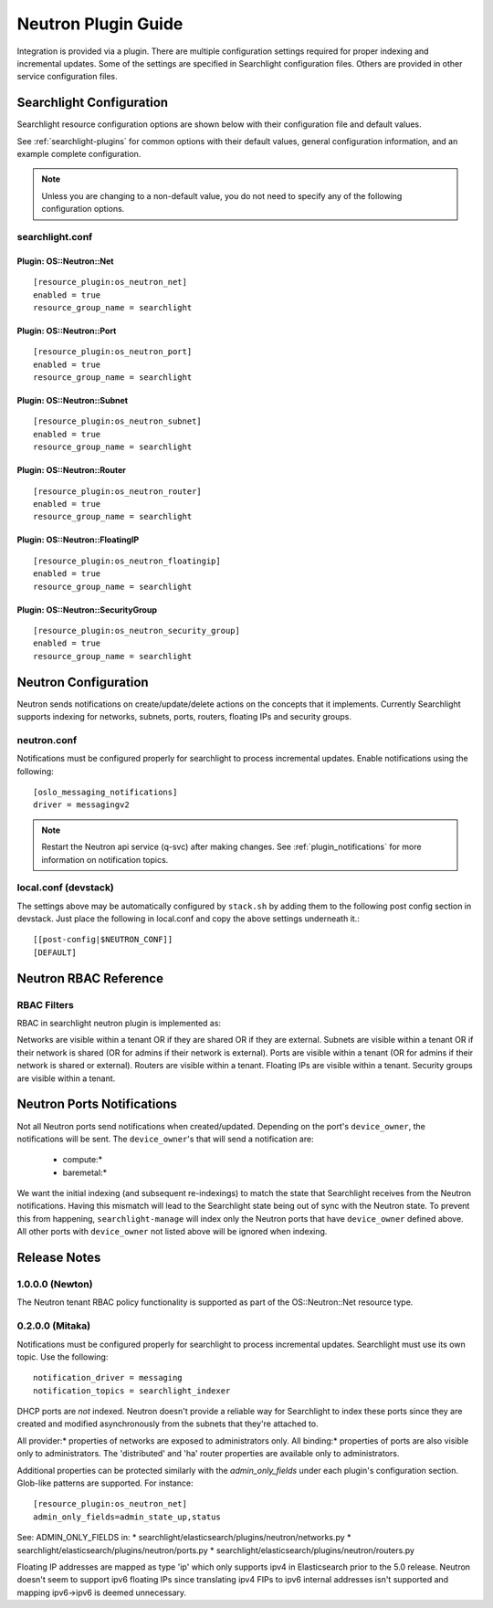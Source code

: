 ..
    c) Copyright 2016 Hewlett-Packard Enterprise Development Company, L.P.

    Licensed under the Apache License, Version 2.0 (the "License"); you may
    not use this file except in compliance with the License. You may obtain
    a copy of the License at

        http://www.apache.org/licenses/LICENSE-2.0

    Unless required by applicable law or agreed to in writing, software
    distributed under the License is distributed on an "AS IS" BASIS, WITHOUT
    WARRANTIES OR CONDITIONS OF ANY KIND, either express or implied. See the
    License for the specific language governing permissions and limitations
    under the License.

********************
Neutron Plugin Guide
********************

Integration is provided via a plugin. There are multiple configuration
settings required for proper indexing and incremental updates. Some of the
settings are specified in Searchlight configuration files. Others are
provided in other service configuration files.

Searchlight Configuration
=========================

Searchlight resource configuration options are shown below with their
configuration file and default values.

See :ref:`searchlight-plugins` for common options with their default values,
general configuration information, and an example complete configuration.

.. note::

    Unless you are changing to a non-default value, you do not need to
    specify any of the following configuration options.

searchlight.conf
----------------

Plugin: OS::Neutron::Net
^^^^^^^^^^^^^^^^^^^^^^^^
::

    [resource_plugin:os_neutron_net]
    enabled = true
    resource_group_name = searchlight

Plugin: OS::Neutron::Port
^^^^^^^^^^^^^^^^^^^^^^^^^
::

    [resource_plugin:os_neutron_port]
    enabled = true
    resource_group_name = searchlight

Plugin: OS::Neutron::Subnet
^^^^^^^^^^^^^^^^^^^^^^^^^^^
::

    [resource_plugin:os_neutron_subnet]
    enabled = true
    resource_group_name = searchlight

Plugin: OS::Neutron::Router
^^^^^^^^^^^^^^^^^^^^^^^^^^^
::

    [resource_plugin:os_neutron_router]
    enabled = true
    resource_group_name = searchlight

Plugin: OS::Neutron::FloatingIP
^^^^^^^^^^^^^^^^^^^^^^^^^^^^^^^
::

    [resource_plugin:os_neutron_floatingip]
    enabled = true
    resource_group_name = searchlight

Plugin: OS::Neutron::SecurityGroup
^^^^^^^^^^^^^^^^^^^^^^^^^^^^^^^^^^
::

    [resource_plugin:os_neutron_security_group]
    enabled = true
    resource_group_name = searchlight

Neutron Configuration
=====================

Neutron sends notifications on create/update/delete actions on the
concepts that it implements. Currently Searchlight supports indexing
for networks, subnets, ports, routers, floating IPs and security groups.

neutron.conf
------------

Notifications must be configured properly for searchlight to process
incremental updates. Enable notifications using the following::

    [oslo_messaging_notifications]
    driver = messagingv2

.. note::

    Restart the Neutron api service (q-svc) after making changes.
    See :ref:`plugin_notifications` for more information on
    notification topics.

local.conf (devstack)
---------------------

The settings above may be automatically configured by ``stack.sh``
by adding them to the following post config section in devstack.
Just place the following in local.conf and copy the above settings
underneath it.::

  [[post-config|$NEUTRON_CONF]]
  [DEFAULT]

Neutron RBAC Reference
======================

RBAC Filters
------------
RBAC in searchlight neutron plugin is implemented as:

Networks are visible within a tenant OR if they are shared OR if they are external.
Subnets are visible within a tenant OR if their network is shared (OR for admins if their network is external).
Ports are visible within a tenant (OR for admins if their network is shared or external).
Routers are visible within a tenant.
Floating IPs are visible within a tenant.
Security groups are visible within a tenant.

Neutron Ports Notifications
===========================

Not all Neutron ports send notifications when created/updated. Depending on the port's
``device_owner``, the notifications will be sent. The ``device_owner``'s that will
send a notification are:

    * compute:*
    * baremetal:*

We want the initial indexing (and subsequent re-indexings) to match the state that
Searchlight receives from the Neutron notifications. Having this mismatch will lead
to the Searchlight state being out of sync with the Neutron state. To prevent this
from happening, ``searchlight-manage`` will index only the Neutron ports that have
``device_owner`` defined above. All other ports with ``device_owner`` not listed
above will be ignored when indexing.

Release Notes
=============

1.0.0.0 (Newton)
----------------

The Neutron tenant RBAC policy functionality is supported as
part of the OS::Neutron::Net resource type.

0.2.0.0 (Mitaka)
----------------

Notifications must be configured properly for searchlight to process
incremental updates. Searchlight must use its own topic. Use the following::

    notification_driver = messaging
    notification_topics = searchlight_indexer

DHCP ports are *not* indexed. Neutron doesn't provide a reliable way for
Searchlight to index these ports since they are created and modified
asynchronously from the subnets that they're attached to.

All provider:* properties of networks are exposed to administrators only.
All binding:* properties of ports are also visible only to administrators.
The 'distributed' and 'ha' router properties are available only to
administrators.

Additional properties can be protected similarly with the `admin_only_fields`
under each plugin's configuration section. Glob-like patterns are supported.
For instance::

    [resource_plugin:os_neutron_net]
    admin_only_fields=admin_state_up,status

See: ADMIN_ONLY_FIELDS in:
* searchlight/elasticsearch/plugins/neutron/networks.py
* searchlight/elasticsearch/plugins/neutron/ports.py
* searchlight/elasticsearch/plugins/neutron/routers.py

Floating IP addresses are mapped as type 'ip' which only supports ipv4 in
Elasticsearch prior to the 5.0 release. Neutron doesn't seem to support ipv6
floating IPs since translating ipv4 FIPs to ipv6 internal addresses isn't
supported and mapping ipv6->ipv6 is deemed unnecessary.

